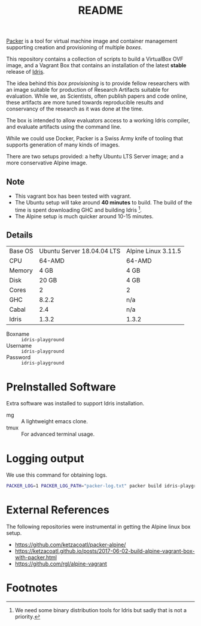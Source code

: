#+TITLE: README

[[https://www.packer.io/][Packer]] is a tool for virtual machine image and container management supporting creation and provisioning of multiple /boxes/.

This repository contains a collection of scripts to build a VirtualBox  OVF image, and a Vagrant Box that contains an installation of the latest *stable* release of [[https://www.idris-lang.org][Idris]].

The idea behind this /box provisioning/ is to provide fellow researchers with an image suitable for production of Research Artifacts suitable for evaluation.
While we, as Scientists, often publish papers and code online, these artifacts are more tuned towards reproducible results and conservancy of the research as it was done at the time.

The box is intended to allow evaluators access to a working Idris compiler, and evaluate artifacts using the command line.

While we could use Docker, Packer is a Swiss Army knife of tooling that supports generation of many kinds of images.

There are two setups provided: a hefty Ubuntu LTS Server image; and a more conservative Alpine image.

** Note

+ This vagrant box has been tested with vagrant.
+ The Ubuntu setup will take around *40 minutes* to build. The build of the time is spent downloading GHC and building Idris [fn:f9e343f29bb1fab].
+ The Alpine setup is much quicker around 10-15 minutes.

** Details

| Base OS | Ubuntu Server 18.04.04 LTS | Alpine Linux 3.11.5 |
| CPU     |                     64-AMD | 64-AMD              |
| Memory  |                       4 GB | 4 GB                |
| Disk    |                      20 GB | 4 GB                |
| Cores   |                          2 | 2                   |
| GHC     |                      8.2.2 | n/a                 |
| Cabal   |                        2.4 | n/a                 |
| Idris   |                      1.3.2 | 1.3.2               |

+ Boxname  :: =idris-playground=
+ Username :: =idris-playground=
+ Password :: =idris-playground=


* PreInstalled Software

Extra software was installed to support Idris installation.

+ mg :: A lightweight emacs clone.
+ tmux :: For advanced terminal usage.

* Logging output

We use this command for obtaining logs.

#+BEGIN_SRC bash
PACKER_LOG=1 PACKER_LOG_PATH="packer-log.txt" packer build idris-playground-stable.json
#+END_SRC

* External References

The following repositories were instrumental in getting the Alpine linux box setup.

+ https://github.com/ketzacoatl/packer-alpine/
+ https://ketzacoatl.github.io/posts/2017-06-02-build-alpine-vagrant-box-with-packer.html
+ https://github.com/rgl/alpine-vagrant

* Footnotes

[fn:f9e343f29bb1fab] We need some binary distribution tools for Idris but sadly that is not a priority.
